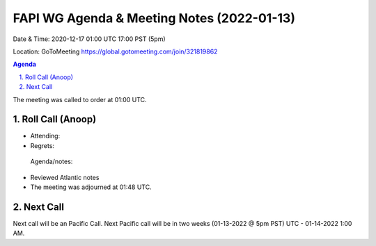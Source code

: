 ===========================================
FAPI WG Agenda & Meeting Notes (2022-01-13) 
===========================================
Date & Time: 2020-12-17 01:00 UTC 17:00 PST (5pm)

Location: GoToMeeting https://global.gotomeeting.com/join/321819862


.. sectnum:: 
   :suffix: .

.. contents:: Agenda

The meeting was called to order at 01:00 UTC. 

Roll Call (Anoop)
=====================

* Attending:   
* Regrets:   
 
 Agenda/notes:

* Reviewed Atlantic notes 





* The meeting was adjourned at 01:48 UTC.

Next Call
==============================
Next call will be an Pacific Call. 
Next Pacific call will be in two weeks (01-13-2022 @ 5pm PST) UTC - 01-14-2022 1:00 AM.